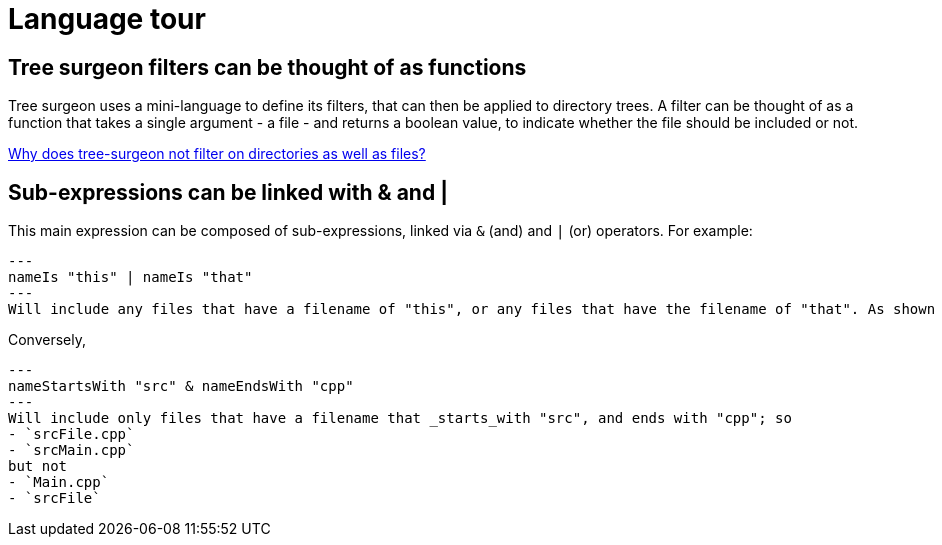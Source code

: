 = Language tour

== Tree surgeon filters can be thought of as functions
Tree surgeon uses a mini-language to define its filters, that can then be applied to directory trees. A filter can be thought of as a function that takes a single argument - a file - and returns a boolean value, to indicate whether the file should be included or not.

xref:faq.adoc#why-not-directories[Why does tree-surgeon not filter on directories as well as files?]

== Sub-expressions can be linked with & and |
This main expression can be composed of sub-expressions, linked via `&` (and) and `|` (or) operators. For example:
[source,haskell]
---
nameIs "this" | nameIs "that"
---
Will include any files that have a filename of "this", or any files that have the filename of "that". As shown shortly, this can also be expressed as `nameIs ["this" "that"]`.

Conversely,
[source,haskell]
---
nameStartsWith "src" & nameEndsWith "cpp"
---
Will include only files that have a filename that _starts_with "src", and ends with "cpp"; so
- `srcFile.cpp`
- `srcMain.cpp`
but not
- `Main.cpp`
- `srcFile`


